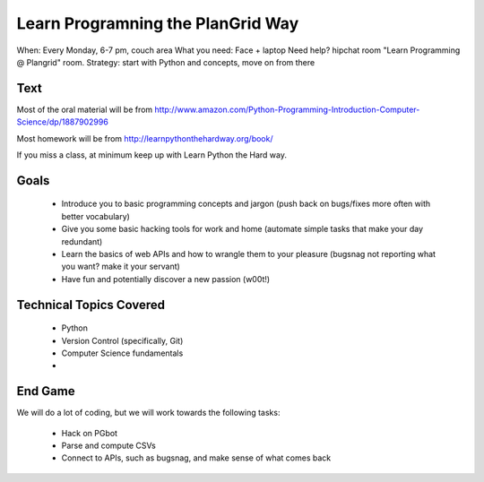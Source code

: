 Learn Programning the PlanGrid Way
==================================

When: Every Monday, 6-7 pm, couch area
What you need: Face + laptop
Need help? hipchat room "Learn Programming @ Plangrid" room. 
Strategy: start with Python and concepts, move on from there


Text
----
Most of the oral material will be from 
http://www.amazon.com/Python-Programming-Introduction-Computer-Science/dp/1887902996

Most homework will be from
http://learnpythonthehardway.org/book/

If you miss a class, at minimum keep up with Learn Python the Hard way. 


Goals
-----

 * Introduce you to basic programming concepts and jargon (push back on bugs/fixes more often with better vocabulary)
 * Give you some basic hacking tools for work and home (automate simple tasks that make your day redundant)
 * Learn the basics of web APIs and how to wrangle them to your pleasure (bugsnag not reporting what you want? make it your servant)
 * Have fun and potentially discover a new passion (w00t!)


Technical Topics Covered
------------------------

 * Python
 * Version Control (specifically, Git)
 * Computer Science fundamentals
 * 

End Game
--------

We will do a lot of coding, but we will work towards the following tasks:

 * Hack on PGbot
 * Parse and compute CSVs
 * Connect to APIs, such as bugsnag, and make sense of what comes back
